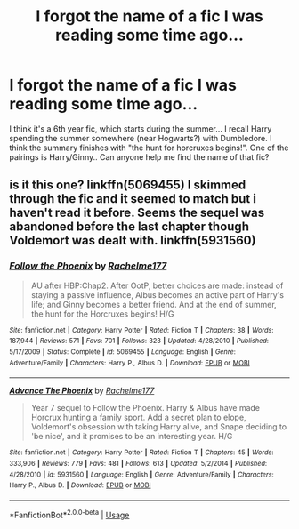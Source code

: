 #+TITLE: I forgot the name of a fic I was reading some time ago...

* I forgot the name of a fic I was reading some time ago...
:PROPERTIES:
:Author: paleochris
:Score: 4
:DateUnix: 1564680105.0
:DateShort: 2019-Aug-01
:FlairText: What's That Fic?
:END:
I think it's a 6th year fic, which starts during the summer... I recall Harry spending the summer somewhere (near Hogwarts?) with Dumbledore. I think the summary finishes with "the hunt for horcruxes begins!". One of the pairings is Harry/Ginny.. Can anyone help me find the name of that fic?


** is it this one? linkffn(5069455) I skimmed through the fic and it seemed to match but i haven't read it before. Seems the sequel was abandoned before the last chapter though Voldemort was dealt with. linkffn(5931560)
:PROPERTIES:
:Author: IlluminatedMoonlight
:Score: 3
:DateUnix: 1564688205.0
:DateShort: 2019-Aug-02
:END:

*** [[https://www.fanfiction.net/s/5069455/1/][*/Follow the Phoenix/*]] by [[https://www.fanfiction.net/u/1447171/Rachelme177][/Rachelme177/]]

#+begin_quote
  AU after HBP:Chap2. After OotP, better choices are made: instead of staying a passive influence, Albus becomes an active part of Harry's life; and Ginny becomes a better friend. And at the end of summer, the hunt for the Horcruxes begins! H/G
#+end_quote

^{/Site/:} ^{fanfiction.net} ^{*|*} ^{/Category/:} ^{Harry} ^{Potter} ^{*|*} ^{/Rated/:} ^{Fiction} ^{T} ^{*|*} ^{/Chapters/:} ^{38} ^{*|*} ^{/Words/:} ^{187,944} ^{*|*} ^{/Reviews/:} ^{571} ^{*|*} ^{/Favs/:} ^{701} ^{*|*} ^{/Follows/:} ^{323} ^{*|*} ^{/Updated/:} ^{4/28/2010} ^{*|*} ^{/Published/:} ^{5/17/2009} ^{*|*} ^{/Status/:} ^{Complete} ^{*|*} ^{/id/:} ^{5069455} ^{*|*} ^{/Language/:} ^{English} ^{*|*} ^{/Genre/:} ^{Adventure/Family} ^{*|*} ^{/Characters/:} ^{Harry} ^{P.,} ^{Albus} ^{D.} ^{*|*} ^{/Download/:} ^{[[http://www.ff2ebook.com/old/ffn-bot/index.php?id=5069455&source=ff&filetype=epub][EPUB]]} ^{or} ^{[[http://www.ff2ebook.com/old/ffn-bot/index.php?id=5069455&source=ff&filetype=mobi][MOBI]]}

--------------

[[https://www.fanfiction.net/s/5931560/1/][*/Advance The Phoenix/*]] by [[https://www.fanfiction.net/u/1447171/Rachelme177][/Rachelme177/]]

#+begin_quote
  Year 7 sequel to Follow the Phoenix. Harry & Albus have made Horcrux hunting a family sport. Add a secret plan to elope, Voldemort's obsession with taking Harry alive, and Snape deciding to 'be nice', and it promises to be an interesting year. H/G
#+end_quote

^{/Site/:} ^{fanfiction.net} ^{*|*} ^{/Category/:} ^{Harry} ^{Potter} ^{*|*} ^{/Rated/:} ^{Fiction} ^{T} ^{*|*} ^{/Chapters/:} ^{45} ^{*|*} ^{/Words/:} ^{333,906} ^{*|*} ^{/Reviews/:} ^{779} ^{*|*} ^{/Favs/:} ^{481} ^{*|*} ^{/Follows/:} ^{613} ^{*|*} ^{/Updated/:} ^{5/2/2014} ^{*|*} ^{/Published/:} ^{4/28/2010} ^{*|*} ^{/id/:} ^{5931560} ^{*|*} ^{/Language/:} ^{English} ^{*|*} ^{/Genre/:} ^{Adventure/Family} ^{*|*} ^{/Characters/:} ^{Harry} ^{P.,} ^{Albus} ^{D.} ^{*|*} ^{/Download/:} ^{[[http://www.ff2ebook.com/old/ffn-bot/index.php?id=5931560&source=ff&filetype=epub][EPUB]]} ^{or} ^{[[http://www.ff2ebook.com/old/ffn-bot/index.php?id=5931560&source=ff&filetype=mobi][MOBI]]}

--------------

*FanfictionBot*^{2.0.0-beta} | [[https://github.com/tusing/reddit-ffn-bot/wiki/Usage][Usage]]
:PROPERTIES:
:Author: FanfictionBot
:Score: 2
:DateUnix: 1564688218.0
:DateShort: 2019-Aug-02
:END:
